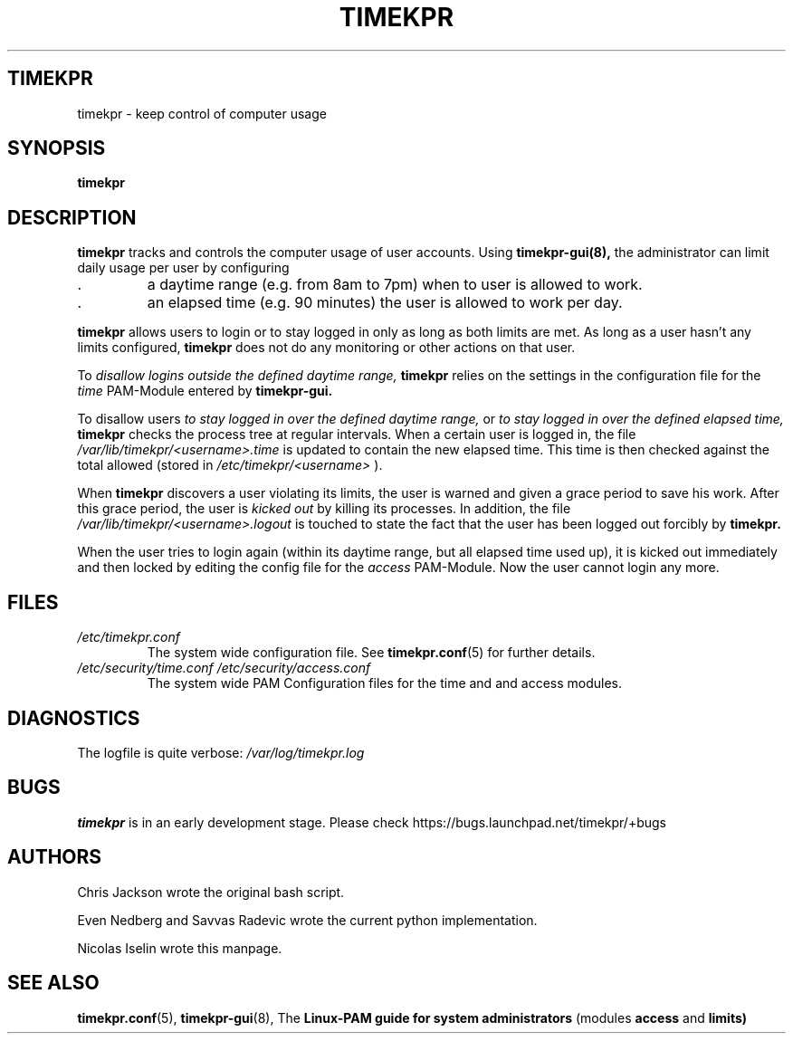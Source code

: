 
.TH TIMEKPR 8 "NOVEMBER 2008" Linux "User Manuals"
.SH TIMEKPR 
timekpr \- keep control of computer usage
.SH SYNOPSIS
.B timekpr 
.SH DESCRIPTION
.B timekpr 
tracks and controls the computer usage of user accounts. 
Using 
.B timekpr-gui(8), 
the administrator can limit daily usage per user by configuring

.IP . 
a daytime range (e.g. from 8am to 7pm) when to user is allowed to work.

.IP . 
an elapsed time (e.g. 90 minutes) the user is allowed to work per day.

.PP 
.B timekpr
allows users to login or to stay logged in only as long as both limits are met.
As long as a user hasn't any limits configured,
.B timekpr
does not do any monitoring or other actions on that user.

To
.I disallow logins outside the defined daytime range,
.B timekpr
relies on the settings in the configuration file for the 
.I time
PAM-Module entered by 
.B timekpr-gui.

To disallow users 
.I to stay logged in over the defined daytime range,
or
.I to stay logged in over the defined elapsed time,
.B timekpr 
checks the process tree at regular intervals. When a certain 
user is logged in, the file
.I /var/lib/timekpr/<username>.time
is updated to contain the new
elapsed time. This time is then checked against the total allowed
(stored in 
.I /etc/timekpr/<username>
).


When
.B timekpr
discovers a user violating its limits, the user is warned and given a grace
period to save his work. After this grace period, the user is 
.I kicked out
by killing its processes. In addition, the file 
.I /var/lib/timekpr/<username>.logout
is touched to state the fact that the user has been logged out forcibly by 
.B timekpr.

When the user tries to login again (within its daytime range, but all elapsed time
used up), it is kicked out immediately and then locked by editing the
config file for the 
.I access
PAM-Module. Now the user cannot login any more.

.SH FILES
.I /etc/timekpr.conf
.RS 
The system wide configuration file. See
.BR timekpr.conf (5)
for further details.
.RE
.I /etc/security/time.conf
.I /etc/security/access.conf
.RS 
The system wide PAM Configuration files for the time and and access modules.

.SH DIAGNOSTICS
The logfile is quite verbose:
.I /var/log/timekpr.log
. The logfile can located elsewhere, check the config file.

.SH BUGS
.B timekpr 
is in an early development stage. Please check https://bugs.launchpad.net/timekpr/+bugs 


.SH AUTHORS
Chris Jackson wrote the original bash script.

Even Nedberg and Savvas Radevic wrote the current python implementation.

Nicolas Iselin wrote this manpage.

.SH SEE ALSO
.BR timekpr.conf (5),
.BR timekpr-gui (8),
The
.BR "Linux-PAM guide for system administrators" 
(modules 
.BR access
and
.BR limits)


